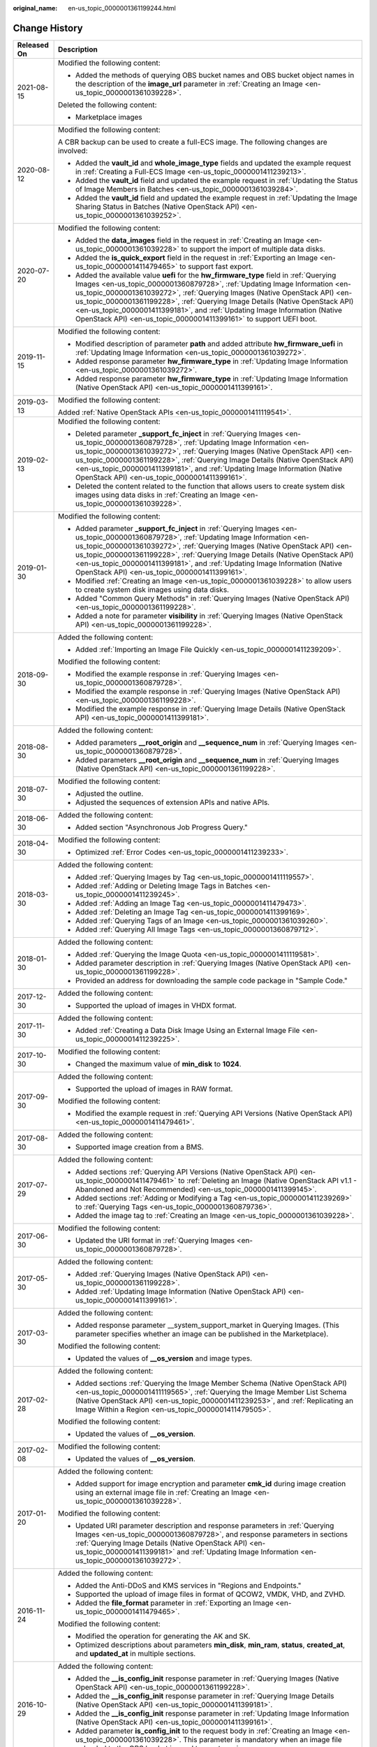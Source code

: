 :original_name: en-us_topic_0000001361199244.html

.. _en-us_topic_0000001361199244:

Change History
==============

+-----------------------------------+-------------------------------------------------------------------------------------------------------------------------------------------------------------------------------------------------------------------------------------------------------------------------------------------------------------------------------------------------------------------------------------------------------------------------------------------------------------------------------------------+
| Released On                       | Description                                                                                                                                                                                                                                                                                                                                                                                                                                                                               |
+===================================+===========================================================================================================================================================================================================================================================================================================================================================================================================================================================================================+
| 2021-08-15                        | Modified the following content:                                                                                                                                                                                                                                                                                                                                                                                                                                                           |
|                                   |                                                                                                                                                                                                                                                                                                                                                                                                                                                                                           |
|                                   | -  Added the methods of querying OBS bucket names and OBS bucket object names in the description of the **image_url** parameter in :ref:`Creating an Image <en-us_topic_0000001361039228>`.                                                                                                                                                                                                                                                                                               |
|                                   |                                                                                                                                                                                                                                                                                                                                                                                                                                                                                           |
|                                   | Deleted the following content:                                                                                                                                                                                                                                                                                                                                                                                                                                                            |
|                                   |                                                                                                                                                                                                                                                                                                                                                                                                                                                                                           |
|                                   | -  Marketplace images                                                                                                                                                                                                                                                                                                                                                                                                                                                                     |
+-----------------------------------+-------------------------------------------------------------------------------------------------------------------------------------------------------------------------------------------------------------------------------------------------------------------------------------------------------------------------------------------------------------------------------------------------------------------------------------------------------------------------------------------+
| 2020-08-12                        | Modified the following content:                                                                                                                                                                                                                                                                                                                                                                                                                                                           |
|                                   |                                                                                                                                                                                                                                                                                                                                                                                                                                                                                           |
|                                   | A CBR backup can be used to create a full-ECS image. The following changes are involved:                                                                                                                                                                                                                                                                                                                                                                                                  |
|                                   |                                                                                                                                                                                                                                                                                                                                                                                                                                                                                           |
|                                   | -  Added the **vault_id** and **whole_image_type** fields and updated the example request in :ref:`Creating a Full-ECS Image <en-us_topic_0000001411239213>`.                                                                                                                                                                                                                                                                                                                             |
|                                   | -  Added the **vault_id** field and updated the example request in :ref:`Updating the Status of Image Members in Batches <en-us_topic_0000001361039284>`.                                                                                                                                                                                                                                                                                                                                 |
|                                   | -  Added the **vault_id** field and updated the example request in :ref:`Updating the Image Sharing Status in Batches (Native OpenStack API) <en-us_topic_0000001361039252>`.                                                                                                                                                                                                                                                                                                             |
+-----------------------------------+-------------------------------------------------------------------------------------------------------------------------------------------------------------------------------------------------------------------------------------------------------------------------------------------------------------------------------------------------------------------------------------------------------------------------------------------------------------------------------------------+
| 2020-07-20                        | Modified the following content:                                                                                                                                                                                                                                                                                                                                                                                                                                                           |
|                                   |                                                                                                                                                                                                                                                                                                                                                                                                                                                                                           |
|                                   | -  Added the **data_images** field in the request in :ref:`Creating an Image <en-us_topic_0000001361039228>` to support the import of multiple data disks.                                                                                                                                                                                                                                                                                                                                |
|                                   | -  Added the **is_quick_export** field in the request in :ref:`Exporting an Image <en-us_topic_0000001411479465>` to support fast export.                                                                                                                                                                                                                                                                                                                                                 |
|                                   | -  Added the available value **uefi** for the **hw_firmware_type** field in :ref:`Querying Images <en-us_topic_0000001360879728>`, :ref:`Updating Image Information <en-us_topic_0000001361039272>`, :ref:`Querying Images (Native OpenStack API) <en-us_topic_0000001361199228>`, :ref:`Querying Image Details (Native OpenStack API) <en-us_topic_0000001411399181>`, and :ref:`Updating Image Information (Native OpenStack API) <en-us_topic_0000001411399161>` to support UEFI boot. |
+-----------------------------------+-------------------------------------------------------------------------------------------------------------------------------------------------------------------------------------------------------------------------------------------------------------------------------------------------------------------------------------------------------------------------------------------------------------------------------------------------------------------------------------------+
| 2019-11-15                        | Modified the following content:                                                                                                                                                                                                                                                                                                                                                                                                                                                           |
|                                   |                                                                                                                                                                                                                                                                                                                                                                                                                                                                                           |
|                                   | -  Modified description of parameter **path** and added attribute **hw_firmware_uefi** in :ref:`Updating Image Information <en-us_topic_0000001361039272>`.                                                                                                                                                                                                                                                                                                                               |
|                                   | -  Added response parameter **hw_firmware_type** in :ref:`Updating Image Information <en-us_topic_0000001361039272>`.                                                                                                                                                                                                                                                                                                                                                                     |
|                                   | -  Added response parameter **hw_firmware_type** in :ref:`Updating Image Information (Native OpenStack API) <en-us_topic_0000001411399161>`.                                                                                                                                                                                                                                                                                                                                              |
+-----------------------------------+-------------------------------------------------------------------------------------------------------------------------------------------------------------------------------------------------------------------------------------------------------------------------------------------------------------------------------------------------------------------------------------------------------------------------------------------------------------------------------------------+
| 2019-03-13                        | Modified the following content:                                                                                                                                                                                                                                                                                                                                                                                                                                                           |
|                                   |                                                                                                                                                                                                                                                                                                                                                                                                                                                                                           |
|                                   | Added :ref:`Native OpenStack APIs <en-us_topic_0000001411119541>`.                                                                                                                                                                                                                                                                                                                                                                                                                        |
+-----------------------------------+-------------------------------------------------------------------------------------------------------------------------------------------------------------------------------------------------------------------------------------------------------------------------------------------------------------------------------------------------------------------------------------------------------------------------------------------------------------------------------------------+
| 2019-02-13                        | Modified the following content:                                                                                                                                                                                                                                                                                                                                                                                                                                                           |
|                                   |                                                                                                                                                                                                                                                                                                                                                                                                                                                                                           |
|                                   | -  Deleted parameter **\_support_fc_inject** in :ref:`Querying Images <en-us_topic_0000001360879728>`, :ref:`Updating Image Information <en-us_topic_0000001361039272>`, :ref:`Querying Images (Native OpenStack API) <en-us_topic_0000001361199228>`, :ref:`Querying Image Details (Native OpenStack API) <en-us_topic_0000001411399181>`, and :ref:`Updating Image Information (Native OpenStack API) <en-us_topic_0000001411399161>`.                                                  |
|                                   | -  Deleted the content related to the function that allows users to create system disk images using data disks in :ref:`Creating an Image <en-us_topic_0000001361039228>`.                                                                                                                                                                                                                                                                                                                |
+-----------------------------------+-------------------------------------------------------------------------------------------------------------------------------------------------------------------------------------------------------------------------------------------------------------------------------------------------------------------------------------------------------------------------------------------------------------------------------------------------------------------------------------------+
| 2019-01-30                        | Modified the following content:                                                                                                                                                                                                                                                                                                                                                                                                                                                           |
|                                   |                                                                                                                                                                                                                                                                                                                                                                                                                                                                                           |
|                                   | -  Added parameter **\_support_fc_inject** in :ref:`Querying Images <en-us_topic_0000001360879728>`, :ref:`Updating Image Information <en-us_topic_0000001361039272>`, :ref:`Querying Images (Native OpenStack API) <en-us_topic_0000001361199228>`, :ref:`Querying Image Details (Native OpenStack API) <en-us_topic_0000001411399181>`, and :ref:`Updating Image Information (Native OpenStack API) <en-us_topic_0000001411399161>`.                                                    |
|                                   | -  Modified :ref:`Creating an Image <en-us_topic_0000001361039228>` to allow users to create system disk images using data disks.                                                                                                                                                                                                                                                                                                                                                         |
|                                   | -  Added "Common Query Methods" in :ref:`Querying Images (Native OpenStack API) <en-us_topic_0000001361199228>`.                                                                                                                                                                                                                                                                                                                                                                          |
|                                   | -  Added a note for parameter **visibility** in :ref:`Querying Images (Native OpenStack API) <en-us_topic_0000001361199228>`.                                                                                                                                                                                                                                                                                                                                                             |
+-----------------------------------+-------------------------------------------------------------------------------------------------------------------------------------------------------------------------------------------------------------------------------------------------------------------------------------------------------------------------------------------------------------------------------------------------------------------------------------------------------------------------------------------+
| 2018-09-30                        | Added the following content:                                                                                                                                                                                                                                                                                                                                                                                                                                                              |
|                                   |                                                                                                                                                                                                                                                                                                                                                                                                                                                                                           |
|                                   | -  Added :ref:`Importing an Image File Quickly <en-us_topic_0000001411239209>`.                                                                                                                                                                                                                                                                                                                                                                                                           |
|                                   |                                                                                                                                                                                                                                                                                                                                                                                                                                                                                           |
|                                   | Modified the following content:                                                                                                                                                                                                                                                                                                                                                                                                                                                           |
|                                   |                                                                                                                                                                                                                                                                                                                                                                                                                                                                                           |
|                                   | -  Modified the example response in :ref:`Querying Images <en-us_topic_0000001360879728>`.                                                                                                                                                                                                                                                                                                                                                                                                |
|                                   | -  Modified the example response in :ref:`Querying Images (Native OpenStack API) <en-us_topic_0000001361199228>`.                                                                                                                                                                                                                                                                                                                                                                         |
|                                   | -  Modified the example response in :ref:`Querying Image Details (Native OpenStack API) <en-us_topic_0000001411399181>`.                                                                                                                                                                                                                                                                                                                                                                  |
+-----------------------------------+-------------------------------------------------------------------------------------------------------------------------------------------------------------------------------------------------------------------------------------------------------------------------------------------------------------------------------------------------------------------------------------------------------------------------------------------------------------------------------------------+
| 2018-08-30                        | Added the following content:                                                                                                                                                                                                                                                                                                                                                                                                                                                              |
|                                   |                                                                                                                                                                                                                                                                                                                                                                                                                                                                                           |
|                                   | -  Added parameters **\__root_origin** and **\__sequence_num** in :ref:`Querying Images <en-us_topic_0000001360879728>`.                                                                                                                                                                                                                                                                                                                                                                  |
|                                   | -  Added parameters **\__root_origin** and **\__sequence_num** in :ref:`Querying Images (Native OpenStack API) <en-us_topic_0000001361199228>`.                                                                                                                                                                                                                                                                                                                                           |
+-----------------------------------+-------------------------------------------------------------------------------------------------------------------------------------------------------------------------------------------------------------------------------------------------------------------------------------------------------------------------------------------------------------------------------------------------------------------------------------------------------------------------------------------+
| 2018-07-30                        | Modified the following content:                                                                                                                                                                                                                                                                                                                                                                                                                                                           |
|                                   |                                                                                                                                                                                                                                                                                                                                                                                                                                                                                           |
|                                   | -  Adjusted the outline.                                                                                                                                                                                                                                                                                                                                                                                                                                                                  |
|                                   | -  Adjusted the sequences of extension APIs and native APIs.                                                                                                                                                                                                                                                                                                                                                                                                                              |
+-----------------------------------+-------------------------------------------------------------------------------------------------------------------------------------------------------------------------------------------------------------------------------------------------------------------------------------------------------------------------------------------------------------------------------------------------------------------------------------------------------------------------------------------+
| 2018-06-30                        | Added the following content:                                                                                                                                                                                                                                                                                                                                                                                                                                                              |
|                                   |                                                                                                                                                                                                                                                                                                                                                                                                                                                                                           |
|                                   | -  Added section "Asynchronous Job Progress Query."                                                                                                                                                                                                                                                                                                                                                                                                                                       |
+-----------------------------------+-------------------------------------------------------------------------------------------------------------------------------------------------------------------------------------------------------------------------------------------------------------------------------------------------------------------------------------------------------------------------------------------------------------------------------------------------------------------------------------------+
| 2018-04-30                        | Modified the following content:                                                                                                                                                                                                                                                                                                                                                                                                                                                           |
|                                   |                                                                                                                                                                                                                                                                                                                                                                                                                                                                                           |
|                                   | -  Optimized :ref:`Error Codes <en-us_topic_0000001411239233>`.                                                                                                                                                                                                                                                                                                                                                                                                                           |
+-----------------------------------+-------------------------------------------------------------------------------------------------------------------------------------------------------------------------------------------------------------------------------------------------------------------------------------------------------------------------------------------------------------------------------------------------------------------------------------------------------------------------------------------+
| 2018-03-30                        | Added the following content:                                                                                                                                                                                                                                                                                                                                                                                                                                                              |
|                                   |                                                                                                                                                                                                                                                                                                                                                                                                                                                                                           |
|                                   | -  Added :ref:`Querying Images by Tag <en-us_topic_0000001411119557>`.                                                                                                                                                                                                                                                                                                                                                                                                                    |
|                                   | -  Added :ref:`Adding or Deleting Image Tags in Batches <en-us_topic_0000001411239245>`.                                                                                                                                                                                                                                                                                                                                                                                                  |
|                                   | -  Added :ref:`Adding an Image Tag <en-us_topic_0000001411479473>`.                                                                                                                                                                                                                                                                                                                                                                                                                       |
|                                   | -  Added :ref:`Deleting an Image Tag <en-us_topic_0000001411399169>`.                                                                                                                                                                                                                                                                                                                                                                                                                     |
|                                   | -  Added :ref:`Querying Tags of an Image <en-us_topic_0000001361039260>`.                                                                                                                                                                                                                                                                                                                                                                                                                 |
|                                   | -  Added :ref:`Querying All Image Tags <en-us_topic_0000001360879712>`.                                                                                                                                                                                                                                                                                                                                                                                                                   |
+-----------------------------------+-------------------------------------------------------------------------------------------------------------------------------------------------------------------------------------------------------------------------------------------------------------------------------------------------------------------------------------------------------------------------------------------------------------------------------------------------------------------------------------------+
| 2018-01-30                        | Added the following content:                                                                                                                                                                                                                                                                                                                                                                                                                                                              |
|                                   |                                                                                                                                                                                                                                                                                                                                                                                                                                                                                           |
|                                   | -  Added :ref:`Querying the Image Quota <en-us_topic_0000001411119581>`.                                                                                                                                                                                                                                                                                                                                                                                                                  |
|                                   | -  Added parameter description in :ref:`Querying Images (Native OpenStack API) <en-us_topic_0000001361199228>`.                                                                                                                                                                                                                                                                                                                                                                           |
|                                   | -  Provided an address for downloading the sample code package in "Sample Code."                                                                                                                                                                                                                                                                                                                                                                                                          |
+-----------------------------------+-------------------------------------------------------------------------------------------------------------------------------------------------------------------------------------------------------------------------------------------------------------------------------------------------------------------------------------------------------------------------------------------------------------------------------------------------------------------------------------------+
| 2017-12-30                        | Added the following content:                                                                                                                                                                                                                                                                                                                                                                                                                                                              |
|                                   |                                                                                                                                                                                                                                                                                                                                                                                                                                                                                           |
|                                   | -  Supported the upload of images in VHDX format.                                                                                                                                                                                                                                                                                                                                                                                                                                         |
+-----------------------------------+-------------------------------------------------------------------------------------------------------------------------------------------------------------------------------------------------------------------------------------------------------------------------------------------------------------------------------------------------------------------------------------------------------------------------------------------------------------------------------------------+
| 2017-11-30                        | Added the following content:                                                                                                                                                                                                                                                                                                                                                                                                                                                              |
|                                   |                                                                                                                                                                                                                                                                                                                                                                                                                                                                                           |
|                                   | -  Added :ref:`Creating a Data Disk Image Using an External Image File <en-us_topic_0000001411239225>`.                                                                                                                                                                                                                                                                                                                                                                                   |
+-----------------------------------+-------------------------------------------------------------------------------------------------------------------------------------------------------------------------------------------------------------------------------------------------------------------------------------------------------------------------------------------------------------------------------------------------------------------------------------------------------------------------------------------+
| 2017-10-30                        | Modified the following content:                                                                                                                                                                                                                                                                                                                                                                                                                                                           |
|                                   |                                                                                                                                                                                                                                                                                                                                                                                                                                                                                           |
|                                   | -  Changed the maximum value of **min_disk** to **1024**.                                                                                                                                                                                                                                                                                                                                                                                                                                 |
+-----------------------------------+-------------------------------------------------------------------------------------------------------------------------------------------------------------------------------------------------------------------------------------------------------------------------------------------------------------------------------------------------------------------------------------------------------------------------------------------------------------------------------------------+
| 2017-09-30                        | Added the following content:                                                                                                                                                                                                                                                                                                                                                                                                                                                              |
|                                   |                                                                                                                                                                                                                                                                                                                                                                                                                                                                                           |
|                                   | -  Supported the upload of images in RAW format.                                                                                                                                                                                                                                                                                                                                                                                                                                          |
|                                   |                                                                                                                                                                                                                                                                                                                                                                                                                                                                                           |
|                                   | Modified the following content:                                                                                                                                                                                                                                                                                                                                                                                                                                                           |
|                                   |                                                                                                                                                                                                                                                                                                                                                                                                                                                                                           |
|                                   | -  Modified the example request in :ref:`Querying API Versions (Native OpenStack API) <en-us_topic_0000001411479461>`.                                                                                                                                                                                                                                                                                                                                                                    |
+-----------------------------------+-------------------------------------------------------------------------------------------------------------------------------------------------------------------------------------------------------------------------------------------------------------------------------------------------------------------------------------------------------------------------------------------------------------------------------------------------------------------------------------------+
| 2017-08-30                        | Added the following content:                                                                                                                                                                                                                                                                                                                                                                                                                                                              |
|                                   |                                                                                                                                                                                                                                                                                                                                                                                                                                                                                           |
|                                   | -  Supported image creation from a BMS.                                                                                                                                                                                                                                                                                                                                                                                                                                                   |
+-----------------------------------+-------------------------------------------------------------------------------------------------------------------------------------------------------------------------------------------------------------------------------------------------------------------------------------------------------------------------------------------------------------------------------------------------------------------------------------------------------------------------------------------+
| 2017-07-29                        | Added the following content:                                                                                                                                                                                                                                                                                                                                                                                                                                                              |
|                                   |                                                                                                                                                                                                                                                                                                                                                                                                                                                                                           |
|                                   | -  Added sections :ref:`Querying API Versions (Native OpenStack API) <en-us_topic_0000001411479461>` to :ref:`Deleting an Image (Native OpenStack API v1.1 - Abandoned and Not Recommended) <en-us_topic_0000001411399145>`.                                                                                                                                                                                                                                                              |
|                                   | -  Added sections :ref:`Adding or Modifying a Tag <en-us_topic_0000001411239269>` to :ref:`Querying Tags <en-us_topic_0000001360879736>`.                                                                                                                                                                                                                                                                                                                                                 |
|                                   | -  Added the image tag to :ref:`Creating an Image <en-us_topic_0000001361039228>`.                                                                                                                                                                                                                                                                                                                                                                                                        |
+-----------------------------------+-------------------------------------------------------------------------------------------------------------------------------------------------------------------------------------------------------------------------------------------------------------------------------------------------------------------------------------------------------------------------------------------------------------------------------------------------------------------------------------------+
| 2017-06-30                        | Modified the following content:                                                                                                                                                                                                                                                                                                                                                                                                                                                           |
|                                   |                                                                                                                                                                                                                                                                                                                                                                                                                                                                                           |
|                                   | -  Updated the URI format in :ref:`Querying Images <en-us_topic_0000001360879728>`.                                                                                                                                                                                                                                                                                                                                                                                                       |
+-----------------------------------+-------------------------------------------------------------------------------------------------------------------------------------------------------------------------------------------------------------------------------------------------------------------------------------------------------------------------------------------------------------------------------------------------------------------------------------------------------------------------------------------+
| 2017-05-30                        | Added the following content:                                                                                                                                                                                                                                                                                                                                                                                                                                                              |
|                                   |                                                                                                                                                                                                                                                                                                                                                                                                                                                                                           |
|                                   | -  Added :ref:`Querying Images (Native OpenStack API) <en-us_topic_0000001361199228>`.                                                                                                                                                                                                                                                                                                                                                                                                    |
|                                   | -  Added :ref:`Updating Image Information (Native OpenStack API) <en-us_topic_0000001411399161>`.                                                                                                                                                                                                                                                                                                                                                                                         |
+-----------------------------------+-------------------------------------------------------------------------------------------------------------------------------------------------------------------------------------------------------------------------------------------------------------------------------------------------------------------------------------------------------------------------------------------------------------------------------------------------------------------------------------------+
| 2017-03-30                        | Added the following content:                                                                                                                                                                                                                                                                                                                                                                                                                                                              |
|                                   |                                                                                                                                                                                                                                                                                                                                                                                                                                                                                           |
|                                   | -  Added response parameter \__system_support_market in Querying Images. (This parameter specifies whether an image can be published in the Marketplace).                                                                                                                                                                                                                                                                                                                                 |
|                                   |                                                                                                                                                                                                                                                                                                                                                                                                                                                                                           |
|                                   | Modified the following content:                                                                                                                                                                                                                                                                                                                                                                                                                                                           |
|                                   |                                                                                                                                                                                                                                                                                                                                                                                                                                                                                           |
|                                   | -  Updated the values of **\__os_version** and image types.                                                                                                                                                                                                                                                                                                                                                                                                                               |
+-----------------------------------+-------------------------------------------------------------------------------------------------------------------------------------------------------------------------------------------------------------------------------------------------------------------------------------------------------------------------------------------------------------------------------------------------------------------------------------------------------------------------------------------+
| 2017-02-28                        | Added the following content:                                                                                                                                                                                                                                                                                                                                                                                                                                                              |
|                                   |                                                                                                                                                                                                                                                                                                                                                                                                                                                                                           |
|                                   | -  Added sections :ref:`Querying the Image Member Schema (Native OpenStack API) <en-us_topic_0000001411119565>`, :ref:`Querying the Image Member List Schema (Native OpenStack API) <en-us_topic_0000001411239253>`, and :ref:`Replicating an Image Within a Region <en-us_topic_0000001411479505>`.                                                                                                                                                                                      |
|                                   |                                                                                                                                                                                                                                                                                                                                                                                                                                                                                           |
|                                   | Modified the following content:                                                                                                                                                                                                                                                                                                                                                                                                                                                           |
|                                   |                                                                                                                                                                                                                                                                                                                                                                                                                                                                                           |
|                                   | -  Updated the values of **\__os_version**.                                                                                                                                                                                                                                                                                                                                                                                                                                               |
+-----------------------------------+-------------------------------------------------------------------------------------------------------------------------------------------------------------------------------------------------------------------------------------------------------------------------------------------------------------------------------------------------------------------------------------------------------------------------------------------------------------------------------------------+
| 2017-02-08                        | Modified the following content:                                                                                                                                                                                                                                                                                                                                                                                                                                                           |
|                                   |                                                                                                                                                                                                                                                                                                                                                                                                                                                                                           |
|                                   | -  Updated the values of **\__os_version**.                                                                                                                                                                                                                                                                                                                                                                                                                                               |
+-----------------------------------+-------------------------------------------------------------------------------------------------------------------------------------------------------------------------------------------------------------------------------------------------------------------------------------------------------------------------------------------------------------------------------------------------------------------------------------------------------------------------------------------+
| 2017-01-20                        | Added the following content:                                                                                                                                                                                                                                                                                                                                                                                                                                                              |
|                                   |                                                                                                                                                                                                                                                                                                                                                                                                                                                                                           |
|                                   | -  Added support for image encryption and parameter **cmk_id** during image creation using an external image file in :ref:`Creating an Image <en-us_topic_0000001361039228>`.                                                                                                                                                                                                                                                                                                             |
|                                   |                                                                                                                                                                                                                                                                                                                                                                                                                                                                                           |
|                                   | Modified the following content:                                                                                                                                                                                                                                                                                                                                                                                                                                                           |
|                                   |                                                                                                                                                                                                                                                                                                                                                                                                                                                                                           |
|                                   | -  Updated URI parameter description and response parameters in :ref:`Querying Images <en-us_topic_0000001360879728>`, and response parameters in sections :ref:`Querying Image Details (Native OpenStack API) <en-us_topic_0000001411399181>` and :ref:`Updating Image Information <en-us_topic_0000001361039272>`.                                                                                                                                                                      |
+-----------------------------------+-------------------------------------------------------------------------------------------------------------------------------------------------------------------------------------------------------------------------------------------------------------------------------------------------------------------------------------------------------------------------------------------------------------------------------------------------------------------------------------------+
| 2016-11-24                        | Added the following content:                                                                                                                                                                                                                                                                                                                                                                                                                                                              |
|                                   |                                                                                                                                                                                                                                                                                                                                                                                                                                                                                           |
|                                   | -  Added the Anti-DDoS and KMS services in "Regions and Endpoints."                                                                                                                                                                                                                                                                                                                                                                                                                       |
|                                   | -  Supported the upload of image files in format of QCOW2, VMDK, VHD, and ZVHD.                                                                                                                                                                                                                                                                                                                                                                                                           |
|                                   | -  Added the **file_format** parameter in :ref:`Exporting an Image <en-us_topic_0000001411479465>`.                                                                                                                                                                                                                                                                                                                                                                                       |
|                                   |                                                                                                                                                                                                                                                                                                                                                                                                                                                                                           |
|                                   | Modified the following content:                                                                                                                                                                                                                                                                                                                                                                                                                                                           |
|                                   |                                                                                                                                                                                                                                                                                                                                                                                                                                                                                           |
|                                   | -  Modified the operation for generating the AK and SK.                                                                                                                                                                                                                                                                                                                                                                                                                                   |
|                                   | -  Optimized descriptions about parameters **min_disk**, **min_ram**, **status**, **created_at**, and **updated_at** in multiple sections.                                                                                                                                                                                                                                                                                                                                                |
+-----------------------------------+-------------------------------------------------------------------------------------------------------------------------------------------------------------------------------------------------------------------------------------------------------------------------------------------------------------------------------------------------------------------------------------------------------------------------------------------------------------------------------------------+
| 2016-10-29                        | Added the following content:                                                                                                                                                                                                                                                                                                                                                                                                                                                              |
|                                   |                                                                                                                                                                                                                                                                                                                                                                                                                                                                                           |
|                                   | -  Added the **\__is_config_init** response parameter in :ref:`Querying Images (Native OpenStack API) <en-us_topic_0000001361199228>`.                                                                                                                                                                                                                                                                                                                                                    |
|                                   | -  Added the **\__is_config_init** response parameter in :ref:`Querying Image Details (Native OpenStack API) <en-us_topic_0000001411399181>`.                                                                                                                                                                                                                                                                                                                                             |
|                                   | -  Added the **\__is_config_init** response parameter in :ref:`Updating Image Information (Native OpenStack API) <en-us_topic_0000001411399161>`.                                                                                                                                                                                                                                                                                                                                         |
|                                   | -  Added parameter **is_config_init** to the request body in :ref:`Creating an Image <en-us_topic_0000001361039228>`. This parameter is mandatory when an image file uploaded to the OBS bucket is used to create an image.                                                                                                                                                                                                                                                               |
+-----------------------------------+-------------------------------------------------------------------------------------------------------------------------------------------------------------------------------------------------------------------------------------------------------------------------------------------------------------------------------------------------------------------------------------------------------------------------------------------------------------------------------------------+
| 2016-09-30                        | Modified the following content:                                                                                                                                                                                                                                                                                                                                                                                                                                                           |
|                                   |                                                                                                                                                                                                                                                                                                                                                                                                                                                                                           |
|                                   | -  Modified the URI parameters in :ref:`Querying Images (Native OpenStack API) <en-us_topic_0000001361199228>`.                                                                                                                                                                                                                                                                                                                                                                           |
|                                   | -  Modified response parameters in :ref:`Querying Image Details (Native OpenStack API) <en-us_topic_0000001411399181>`.                                                                                                                                                                                                                                                                                                                                                                   |
|                                   | -  Modified response parameters in :ref:`Updating Image Information (Native OpenStack API) <en-us_topic_0000001411399161>`.                                                                                                                                                                                                                                                                                                                                                               |
|                                   | -  Updated the values of **\__os_version**.                                                                                                                                                                                                                                                                                                                                                                                                                                               |
+-----------------------------------+-------------------------------------------------------------------------------------------------------------------------------------------------------------------------------------------------------------------------------------------------------------------------------------------------------------------------------------------------------------------------------------------------------------------------------------------------------------------------------------------+
| 2016-09-18                        | Added the following content:                                                                                                                                                                                                                                                                                                                                                                                                                                                              |
|                                   |                                                                                                                                                                                                                                                                                                                                                                                                                                                                                           |
|                                   | -  Added "Registering an Image File as a Private Image".                                                                                                                                                                                                                                                                                                                                                                                                                                  |
|                                   | -  Added "Exporting an Image".                                                                                                                                                                                                                                                                                                                                                                                                                                                            |
|                                   | -  Added "Sharing an Image".                                                                                                                                                                                                                                                                                                                                                                                                                                                              |
|                                   |                                                                                                                                                                                                                                                                                                                                                                                                                                                                                           |
|                                   | Modified the following content:                                                                                                                                                                                                                                                                                                                                                                                                                                                           |
|                                   |                                                                                                                                                                                                                                                                                                                                                                                                                                                                                           |
|                                   | -  Modified the function description and example request in "Uploading an Image".                                                                                                                                                                                                                                                                                                                                                                                                         |
+-----------------------------------+-------------------------------------------------------------------------------------------------------------------------------------------------------------------------------------------------------------------------------------------------------------------------------------------------------------------------------------------------------------------------------------------------------------------------------------------------------------------------------------------+
| 2016-08-25                        | Added the following content:                                                                                                                                                                                                                                                                                                                                                                                                                                                              |
|                                   |                                                                                                                                                                                                                                                                                                                                                                                                                                                                                           |
|                                   | -  Added the Cloud Container Engine (CCE), Relational Database Service (RDS), and Domain Name Service (DNS) services in "Regions and Endpoints."                                                                                                                                                                                                                                                                                                                                          |
+-----------------------------------+-------------------------------------------------------------------------------------------------------------------------------------------------------------------------------------------------------------------------------------------------------------------------------------------------------------------------------------------------------------------------------------------------------------------------------------------------------------------------------------------+
| 2016-06-16                        | Added the following content:                                                                                                                                                                                                                                                                                                                                                                                                                                                              |
|                                   |                                                                                                                                                                                                                                                                                                                                                                                                                                                                                           |
|                                   | -  Added :ref:`Creating Image Metadata (Native OpenStack API) <en-us_topic_0000001411119517>`.                                                                                                                                                                                                                                                                                                                                                                                            |
|                                   | -  Added "Uploading an Image".                                                                                                                                                                                                                                                                                                                                                                                                                                                            |
+-----------------------------------+-------------------------------------------------------------------------------------------------------------------------------------------------------------------------------------------------------------------------------------------------------------------------------------------------------------------------------------------------------------------------------------------------------------------------------------------------------------------------------------------+
| 2016-04-14                        | Modified the following content:                                                                                                                                                                                                                                                                                                                                                                                                                                                           |
|                                   |                                                                                                                                                                                                                                                                                                                                                                                                                                                                                           |
|                                   | -  Modified the URL parameter description in "Service Usage".                                                                                                                                                                                                                                                                                                                                                                                                                             |
|                                   | -  Modified the procedure for making API calls for token authentication.                                                                                                                                                                                                                                                                                                                                                                                                                  |
|                                   | -  Added the Identity and Access Management (IAM) service in **Regions and Endpoints**.                                                                                                                                                                                                                                                                                                                                                                                                   |
+-----------------------------------+-------------------------------------------------------------------------------------------------------------------------------------------------------------------------------------------------------------------------------------------------------------------------------------------------------------------------------------------------------------------------------------------------------------------------------------------------------------------------------------------+
| 2016-03-09                        | This issue is the first official release.                                                                                                                                                                                                                                                                                                                                                                                                                                                 |
+-----------------------------------+-------------------------------------------------------------------------------------------------------------------------------------------------------------------------------------------------------------------------------------------------------------------------------------------------------------------------------------------------------------------------------------------------------------------------------------------------------------------------------------------+
